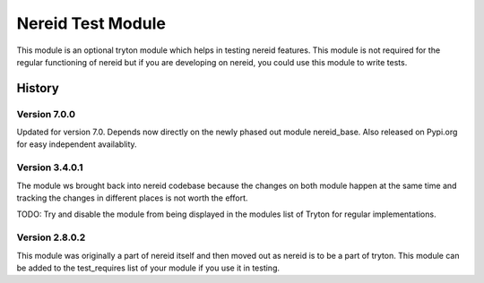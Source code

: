 Nereid Test Module
==================

This module is an optional tryton module which helps in testing nereid
features. This module is not required for the regular functioning of
nereid but if you are developing on nereid, you could use this module to
write tests.

History
-------

Version 7.0.0
`````````````
Updated for version 7.0.
Depends now directly on the newly phased out module nereid_base.
Also released on Pypi.org for easy independent availablity.

Version 3.4.0.1
```````````````

The module ws brought back into nereid codebase because the changes on
both module happen at the same time and tracking the changes in different
places is not worth the effort.

TODO: Try and disable the module from being displayed in the modules list
of Tryton for regular implementations.

Version 2.8.0.2
```````````````

This module was originally a part of nereid itself and then moved out as
nereid is to be a part of tryton. This module can be added to the
test_requires list of your module if you use it in testing.
